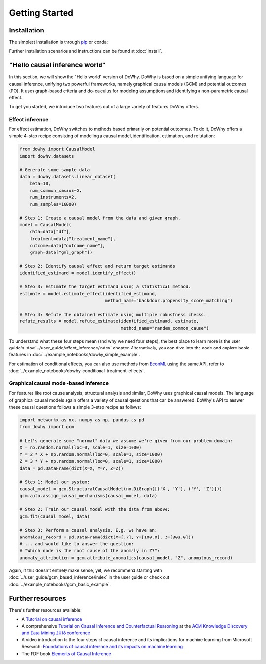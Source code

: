 Getting Started
===============

Installation
^^^^^^^^^^^^

The simplest installation is through `pip <https://pypi.org/project/dowhy/>`__ or conda:

.. tab-set-code::

    .. code-block:: pip

        pip install dowhy

    .. code-block:: conda

        conda install -c conda-forge dowhy

Further installation scenarios and instructions can be found at :doc:`install`.

"Hello causal inference world"
^^^^^^^^^^^^^^^^^^^^^^^^^^^^^^

In this section, we will show the "Hello world" version of DoWhy. DoWhy is based on a simple unifying language for
causal inference, unifying two powerful frameworks, namely graphical causal models (GCM) and potential outcomes (PO).
It uses graph-based criteria and do-calculus for modeling assumptions and identifying a non-parametric causal effect.

To get you started, we introduce two features out of a large variety of features DoWhy offers.

Effect inference
----------------

For effect estimation, DoWhy switches to methods based primarily on potential outcomes. To do it, DoWhy offers a
simple 4-step recipe consisting of modeling a causal model, identification, estimation, and refutation:

.. code:: python

    from dowhy import CausalModel
    import dowhy.datasets

    # Generate some sample data
    data = dowhy.datasets.linear_dataset(
        beta=10,
        num_common_causes=5,
        num_instruments=2,
        num_samples=10000)

    # Step 1: Create a causal model from the data and given graph.
    model = CausalModel(
        data=data["df"],
        treatment=data["treatment_name"],
        outcome=data["outcome_name"],
        graph=data["gml_graph"])

    # Step 2: Identify causal effect and return target estimands
    identified_estimand = model.identify_effect()

    # Step 3: Estimate the target estimand using a statistical method.
    estimate = model.estimate_effect(identified_estimand,
                                     method_name="backdoor.propensity_score_matching")

    # Step 4: Refute the obtained estimate using multiple robustness checks.
    refute_results = model.refute_estimate(identified_estimand, estimate,
                                           method_name="random_common_cause")

To understand what these four steps mean (and why we need four steps), the best place to learn more is the user
guide's :doc:`../user_guide/effect_inference/index` chapter. Alternatively, you can dive into the code and explore
basic features in :doc:`../example_notebooks/dowhy_simple_example`.

For estimation of conditional effects, you can also use methods from `EconML <https://github.com/microsoft/EconML>`_
using the same API, refer to :doc:`../example_notebooks/dowhy-conditional-treatment-effects`.


Graphical causal model-based inference
---------------------------------------

For features like root cause analysis, structural analysis and similar, DoWhy uses graphical causal models. The
language of graphical causal models again offers a variety of causal questions that can be answered. DoWhy's API to
answer these causal questions follows a simple 3-step recipe as follows:

.. code:: python

    import networkx as nx, numpy as np, pandas as pd
    from dowhy import gcm

    # Let's generate some "normal" data we assume we're given from our problem domain:
    X = np.random.normal(loc=0, scale=1, size=1000)
    Y = 2 * X + np.random.normal(loc=0, scale=1, size=1000)
    Z = 3 * Y + np.random.normal(loc=0, scale=1, size=1000)
    data = pd.DataFrame(dict(X=X, Y=Y, Z=Z))

    # Step 1: Model our system:
    causal_model = gcm.StructuralCausalModel(nx.DiGraph([('X', 'Y'), ('Y', 'Z')]))
    gcm.auto.assign_causal_mechanisms(causal_model, data)

    # Step 2: Train our causal model with the data from above:
    gcm.fit(causal_model, data)

    # Step 3: Perform a causal analysis. E.g. we have an:
    anomalous_record = pd.DataFrame(dict(X=[.7], Y=[100.0], Z=[303.0]))
    # ... and would like to answer the question:
    # "Which node is the root cause of the anomaly in Z?":
    anomaly_attribution = gcm.attribute_anomalies(causal_model, "Z", anomalous_record)

Again, if this doesn't entirely make sense, yet, we recommend starting with
:doc:`../user_guide/gcm_based_inference/index` in
the user guide or check out :doc:`../example_notebooks/gcm_basic_example`.


Further resources
^^^^^^^^^^^^^^^^^

There's further resources available:

- A `Tutorial on causal inference <https://github.com/amit-sharma/causal-inference-tutorial/>`_
- A comprehensive
  `Tutorial on Causal Inference and Counterfactual Reasoning <https://causalinference.gitlab.io/kdd-tutorial/>`_ at the
  `ACM Knowledge Discovery and Data Mining 2018 conference <http://www.kdd.org/kdd2018/>`_
- A video introduction to the four steps of causal inference and its implications for machine learning from
  Microsoft Research:
  `Foundations of causal inference and its impacts on machine learning <https://note.microsoft.com/MSR-Webinar-DoWhy-Library-Registration-On-Demand.html>`_
- The PDF book `Elements of Causal Inference <https://mitp-content-server.mit.edu/books/content/sectbyfn?collid=books_pres_0&id=11283&fn=11283.pdf>`_


